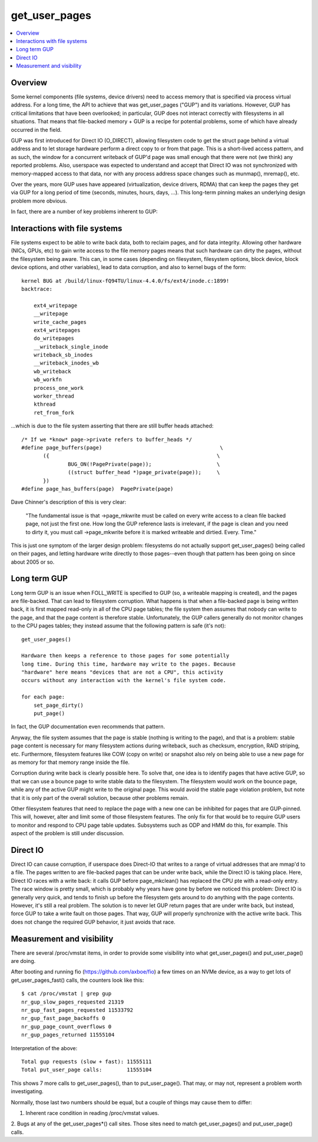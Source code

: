 .. _get_user_pages:

==============
get_user_pages
==============

.. contents:: :local:

Overview
========

Some kernel components (file systems, device drivers) need to access
memory that is specified via process virtual address. For a long time, the
API to achieve that was get_user_pages ("GUP") and its variations. However,
GUP has critical limitations that have been overlooked; in particular, GUP
does not interact correctly with filesystems in all situations. That means
that file-backed memory + GUP is a recipe for potential problems, some of
which have already occurred in the field.

GUP was first introduced for Direct IO (O_DIRECT), allowing filesystem code
to get the struct page behind a virtual address and to let storage hardware
perform a direct copy to or from that page. This is a short-lived access
pattern, and as such, the window for a concurrent writeback of GUP'd page
was small enough that there were not (we think) any reported problems.
Also, userspace was expected to understand and accept that Direct IO was
not synchronized with memory-mapped access to that data, nor with any
process address space changes such as munmap(), mremap(), etc.

Over the years, more GUP uses have appeared (virtualization, device
drivers, RDMA) that can keep the pages they get via GUP for a long period
of time (seconds, minutes, hours, days, ...). This long-term pinning makes
an underlying design problem more obvious.

In fact, there are a number of key problems inherent to GUP:

Interactions with file systems
==============================

File systems expect to be able to write back data, both to reclaim pages,
and for data integrity. Allowing other hardware (NICs, GPUs, etc) to gain
write access to the file memory pages means that such hardware can dirty the
pages, without the filesystem being aware. This can, in some cases
(depending on filesystem, filesystem options, block device, block device
options, and other variables), lead to data corruption, and also to kernel
bugs of the form:

::

    kernel BUG at /build/linux-fQ94TU/linux-4.4.0/fs/ext4/inode.c:1899!
    backtrace:

	ext4_writepage
	__writepage
	write_cache_pages
	ext4_writepages
	do_writepages
	__writeback_single_inode
	writeback_sb_inodes
	__writeback_inodes_wb
	wb_writeback
	wb_workfn
	process_one_work
	worker_thread
	kthread
	ret_from_fork

...which is due to the file system asserting that there are still buffer
heads attached:

::

 /* If we *know* page->private refers to buffer_heads */
 #define page_buffers(page)                                      \
        ({                                                      \
                BUG_ON(!PagePrivate(page));                     \
                ((struct buffer_head *)page_private(page));     \
        })
 #define page_has_buffers(page)  PagePrivate(page)

Dave Chinner's description of this is very clear:

    "The fundamental issue is that ->page_mkwrite must be called on every
    write access to a clean file backed page, not just the first one.
    How long the GUP reference lasts is irrelevant, if the page is clean
    and you need to dirty it, you must call ->page_mkwrite before it is
    marked writeable and dirtied. Every. Time."

This is just one symptom of the larger design problem: filesystems do not
actually support get_user_pages() being called on their pages, and letting
hardware write directly to those pages--even though that pattern has been
going on since about 2005 or so.

Long term GUP
=============

Long term GUP is an issue when FOLL_WRITE is specified to GUP (so, a
writeable mapping is created), and the pages are file-backed. That can lead
to filesystem corruption. What happens is that when a file-backed page is
being written back, it is first mapped read-only in all of the CPU page
tables; the file system then assumes that nobody can write to the page, and
that the page content is therefore stable. Unfortunately, the GUP callers
generally do not monitor changes to the CPU pages tables; they instead
assume that the following pattern is safe (it's not):

::

    get_user_pages()

    Hardware then keeps a reference to those pages for some potentially
    long time. During this time, hardware may write to the pages. Because
    "hardware" here means "devices that are not a CPU", this activity
    occurs without any interaction with the kernel's file system code.

    for each page:
	set_page_dirty()
	put_page()

In fact, the GUP documentation even recommends that pattern.

Anyway, the file system assumes that the page is stable (nothing is writing
to the page), and that is a problem: stable page content is necessary for
many filesystem actions during writeback, such as checksum, encryption,
RAID striping, etc. Furthermore, filesystem features like COW (copy on
write) or snapshot also rely on being able to use a new page for as memory
for that memory range inside the file.

Corruption during write back is clearly possible here. To solve that, one
idea is to identify pages that have active GUP, so that we can use a bounce
page to write stable data to the filesystem. The filesystem would work
on the bounce page, while any of the active GUP might write to the
original page. This would avoid the stable page violation problem, but note
that it is only part of the overall solution, because other problems
remain.

Other filesystem features that need to replace the page with a new one can
be inhibited for pages that are GUP-pinned. This will, however, alter and
limit some of those filesystem features. The only fix for that would be to
require GUP users to monitor and respond to CPU page table updates.
Subsystems such as ODP and HMM do this, for example. This aspect of the
problem is still under discussion.

Direct IO
=========

Direct IO can cause corruption, if userspace does Direct-IO that writes to
a range of virtual addresses that are mmap'd to a file.  The pages written
to are file-backed pages that can be under write back, while the Direct IO
is taking place.  Here, Direct IO races with a write back: it calls
GUP before page_mkclean() has replaced the CPU pte with a read-only entry.
The race window is pretty small, which is probably why years have gone by
before we noticed this problem: Direct IO is generally very quick, and
tends to finish up before the filesystem gets around to do anything with
the page contents.  However, it's still a real problem.  The solution is
to never let GUP return pages that are under write back, but instead,
force GUP to take a write fault on those pages.  That way, GUP will
properly synchronize with the active write back.  This does not change the
required GUP behavior, it just avoids that race.

Measurement and visibility
==========================

There are several /proc/vmstat items, in order to provide some visibility
into what get_user_pages() and put_user_page() are doing.

After booting and running fio (https://github.com/axboe/fio)
a few times on an NVMe device, as a way to get lots of
get_user_pages_fast() calls, the counters look like this:

::

 $ cat /proc/vmstat | grep gup
 nr_gup_slow_pages_requested 21319
 nr_gup_fast_pages_requested 11533792
 nr_gup_fast_page_backoffs 0
 nr_gup_page_count_overflows 0
 nr_gup_pages_returned 11555104

Interpretation of the above:

::

 Total gup requests (slow + fast): 11555111
 Total put_user_page calls:        11555104

This shows 7 more calls to get_user_pages(), than to put_user_page().
That may, or may not, represent a problem worth investigating.

Normally, those last two numbers should be equal, but a couple of things
may cause them to differ:

1. Inherent race condition in reading /proc/vmstat values.

2. Bugs at any of the get_user_pages*() call sites. Those
sites need to match get_user_pages() and put_user_page() calls.



